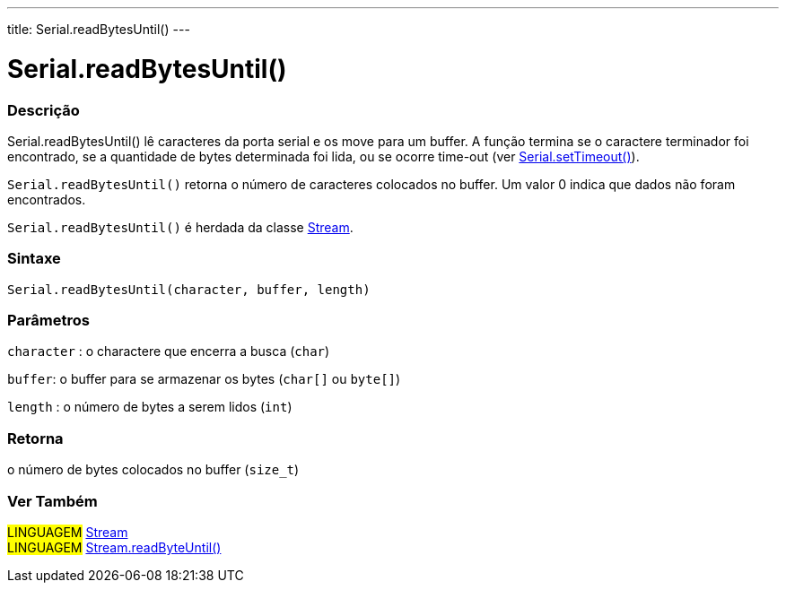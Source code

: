 ---
title: Serial.readBytesUntil()
---




= Serial.readBytesUntil()


// OVERVIEW SECTION STARTS
[#overview]
--

[float]
=== Descrição
Serial.readBytesUntil() lê caracteres da porta serial e os move para um buffer. A função termina se o caractere terminador foi encontrado, se a quantidade de bytes determinada foi lida, ou se ocorre time-out (ver link:../settimeout[Serial.setTimeout()]).

`Serial.readBytesUntil()` retorna o número de caracteres colocados no buffer. Um valor 0 indica que dados não foram encontrados.

`Serial.readBytesUntil()` é herdada da classe link:../../stream[Stream].
[%hardbreaks]


[float]
=== Sintaxe
`Serial.readBytesUntil(character, buffer, length)`


[float]
=== Parâmetros
`character` : o charactere que encerra a busca (`char`)

`buffer`: o buffer para se armazenar os bytes (`char[]` ou `byte[]`)

`length` : o número de bytes a serem lidos (`int`)

[float]
=== Retorna
o número de bytes colocados no buffer (`size_t`)

--
// OVERVIEW SECTION ENDS


// SEE ALSO SECTION
[#see_also]
--

[float]
=== Ver Também

[role="language"]
#LINGUAGEM# link:../../stream[Stream] +
#LINGUAGEM# link:../../stream/streamreadbytesuntil[Stream.readByteUntil()]

--
// SEE ALSO SECTION ENDS
